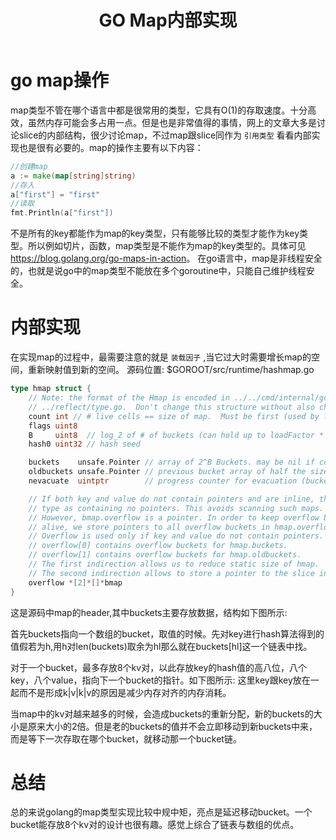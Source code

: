 #+TITLE: GO Map内部实现

* go map操作
map类型不管在哪个语言中都是很常用的类型，它具有O(1)的存取速度。十分高效，虽然内存可能会多占用一点。但是也是非常值得的事情，网上的文章大多是讨论slice的内部结构，很少讨论map，不过map跟slice同作为 =引用类型= 看看内部实现也是很有必要的。map的操作主要有以下内容：
#+BEGIN_SRC go
//创建map
a := make(map[string]string)
//存入
a["first"] = "first"
//读取
fmt.Println(a["first"])
#+END_SRC
不是所有的key都能作为map的key类型，只有能够比较的类型才能作为key类型。所以例如切片，函数，map类型是不能作为map的key类型的。具体可见[[https://blog.golang.org/go-maps-in-action]]。
在go语言中，map是非线程安全的，也就是说go中的map类型不能放在多个goroutine中，只能自己维护线程安全。

* 内部实现
在实现map的过程中，最需要注意的就是 =装载因子= ,当它过大时需要增长map的空间，重新映射值到新的空间。
源码位置: $GOROOT/src/runtime/hashmap.go
#+BEGIN_SRC go
type hmap struct {
	// Note: the format of the Hmap is encoded in ../../cmd/internal/gc/reflect.go and
	// ../reflect/type.go.  Don't change this structure without also changing that code!
	count int // # live cells == size of map.  Must be first (used by len() builtin) map中key的个数，被len()函数使用。
	flags uint8
	B     uint8  // log_2 of # of buckets (can hold up to loadFactor * 2^B items) 
	hash0 uint32 // hash seed

	buckets    unsafe.Pointer // array of 2^B Buckets. may be nil if count==0.
	oldbuckets unsafe.Pointer // previous bucket array of half the size, non-nil only when growing
	nevacuate  uintptr        // progress counter for evacuation (buckets less than this have been evacuated)

	// If both key and value do not contain pointers and are inline, then we mark bucket
	// type as containing no pointers. This avoids scanning such maps.
	// However, bmap.overflow is a pointer. In order to keep overflow buckets
	// alive, we store pointers to all overflow buckets in hmap.overflow.
	// Overflow is used only if key and value do not contain pointers.
	// overflow[0] contains overflow buckets for hmap.buckets.
	// overflow[1] contains overflow buckets for hmap.oldbuckets.
	// The first indirection allows us to reduce static size of hmap.
	// The second indirection allows to store a pointer to the slice in hiter.
	overflow *[2]*[]*bmap
}
#+END_SRC
这是源码中map的header,其中buckets主要存放数据，结构如下图所示:

[[file:..//image/2016-08-18-162914_462x441_scrot.png]] 

首先buckets指向一个数组的bucket，取值的时候。先对key进行hash算法得到的值假若为h,用h对len(buckets)取余为hl那么就在buckets[hl]这一个链表中找。

对于一个bucket，最多存放8个kv对，以此存放key的hash值的高八位，八个key，八个value，指向下一个bucket的指针。如下图所示:
[[../image/2016-08-19-141335_329x487_scrot.png]]
这里key跟key放在一起而不是形成k|v|k|v的原因是减少内存对齐的内存消耗。

当map中的kv对越来越多的时候，会造成buckets的重新分配，新的buckets的大小是原来大小的2倍。但是老的buckets的值并不会立即移动到新buckets中来，而是等下一次存取在哪个bucket，就移动那一个bucket链。

* 总结
总的来说golang的map类型实现比较中规中矩，亮点是延迟移动bucket。一个bucket能存放8个kv对的设计也很有趣。感觉上综合了链表与数组的优点。
